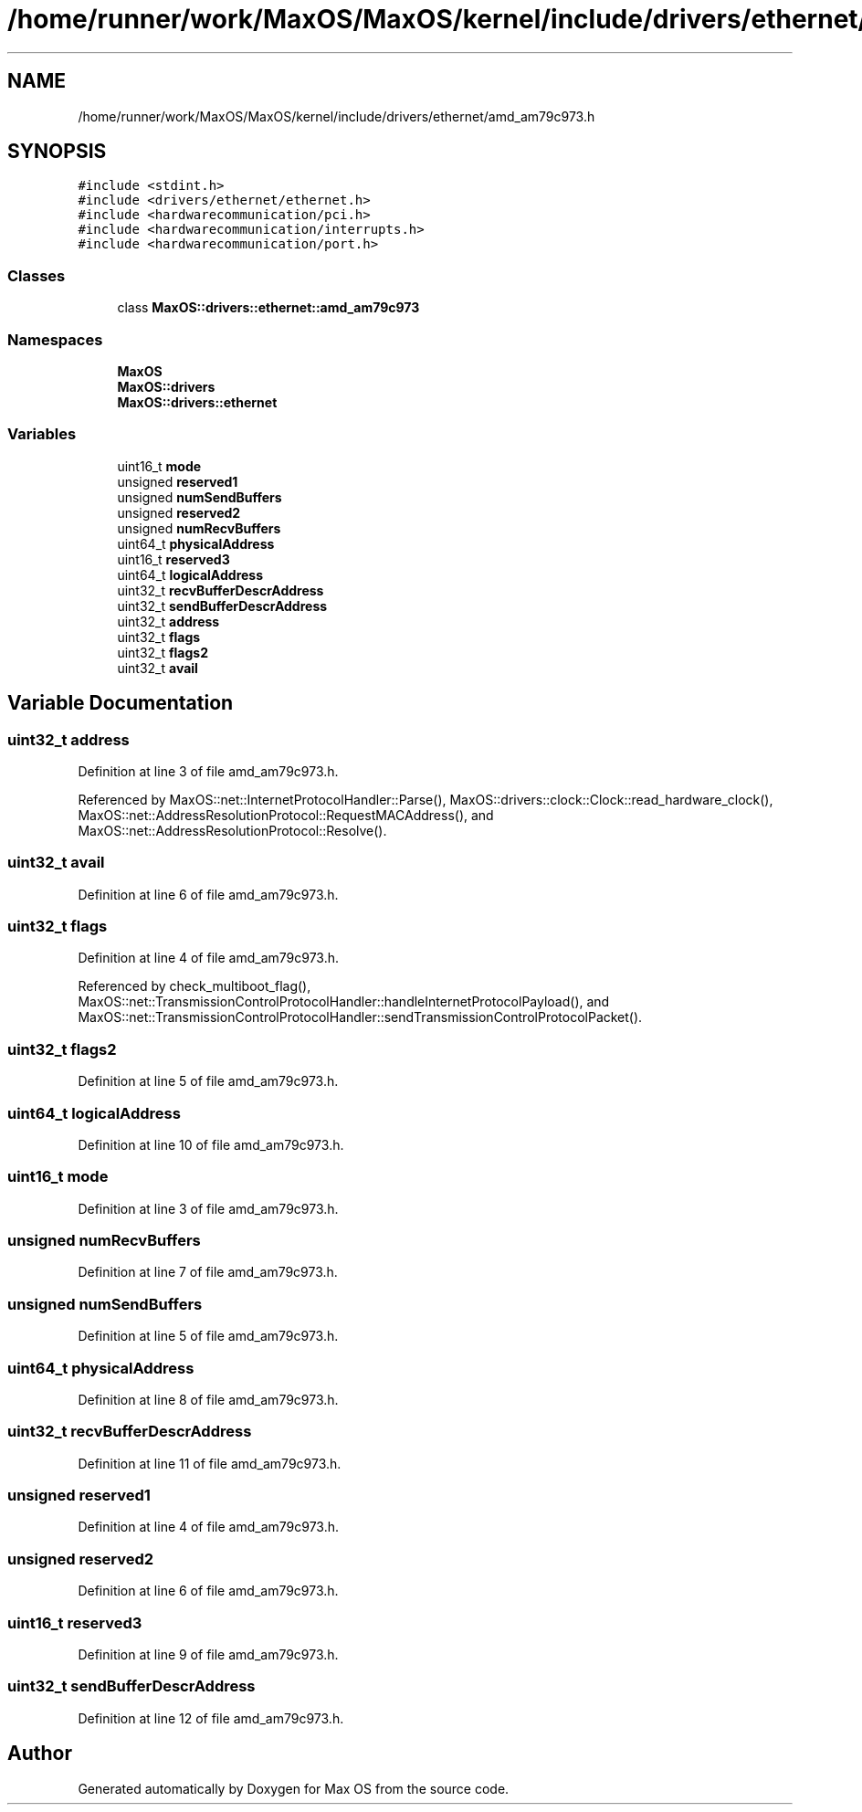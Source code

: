 .TH "/home/runner/work/MaxOS/MaxOS/kernel/include/drivers/ethernet/amd_am79c973.h" 3 "Mon Jan 15 2024" "Version 0.1" "Max OS" \" -*- nroff -*-
.ad l
.nh
.SH NAME
/home/runner/work/MaxOS/MaxOS/kernel/include/drivers/ethernet/amd_am79c973.h
.SH SYNOPSIS
.br
.PP
\fC#include <stdint\&.h>\fP
.br
\fC#include <drivers/ethernet/ethernet\&.h>\fP
.br
\fC#include <hardwarecommunication/pci\&.h>\fP
.br
\fC#include <hardwarecommunication/interrupts\&.h>\fP
.br
\fC#include <hardwarecommunication/port\&.h>\fP
.br

.SS "Classes"

.in +1c
.ti -1c
.RI "class \fBMaxOS::drivers::ethernet::amd_am79c973\fP"
.br
.in -1c
.SS "Namespaces"

.in +1c
.ti -1c
.RI " \fBMaxOS\fP"
.br
.ti -1c
.RI " \fBMaxOS::drivers\fP"
.br
.ti -1c
.RI " \fBMaxOS::drivers::ethernet\fP"
.br
.in -1c
.SS "Variables"

.in +1c
.ti -1c
.RI "uint16_t \fBmode\fP"
.br
.ti -1c
.RI "unsigned \fBreserved1\fP"
.br
.ti -1c
.RI "unsigned \fBnumSendBuffers\fP"
.br
.ti -1c
.RI "unsigned \fBreserved2\fP"
.br
.ti -1c
.RI "unsigned \fBnumRecvBuffers\fP"
.br
.ti -1c
.RI "uint64_t \fBphysicalAddress\fP"
.br
.ti -1c
.RI "uint16_t \fBreserved3\fP"
.br
.ti -1c
.RI "uint64_t \fBlogicalAddress\fP"
.br
.ti -1c
.RI "uint32_t \fBrecvBufferDescrAddress\fP"
.br
.ti -1c
.RI "uint32_t \fBsendBufferDescrAddress\fP"
.br
.ti -1c
.RI "uint32_t \fBaddress\fP"
.br
.ti -1c
.RI "uint32_t \fBflags\fP"
.br
.ti -1c
.RI "uint32_t \fBflags2\fP"
.br
.ti -1c
.RI "uint32_t \fBavail\fP"
.br
.in -1c
.SH "Variable Documentation"
.PP 
.SS "uint32_t address"

.PP
Definition at line 3 of file amd_am79c973\&.h\&.
.PP
Referenced by MaxOS::net::InternetProtocolHandler::Parse(), MaxOS::drivers::clock::Clock::read_hardware_clock(), MaxOS::net::AddressResolutionProtocol::RequestMACAddress(), and MaxOS::net::AddressResolutionProtocol::Resolve()\&.
.SS "uint32_t avail"

.PP
Definition at line 6 of file amd_am79c973\&.h\&.
.SS "uint32_t flags"

.PP
Definition at line 4 of file amd_am79c973\&.h\&.
.PP
Referenced by check_multiboot_flag(), MaxOS::net::TransmissionControlProtocolHandler::handleInternetProtocolPayload(), and MaxOS::net::TransmissionControlProtocolHandler::sendTransmissionControlProtocolPacket()\&.
.SS "uint32_t flags2"

.PP
Definition at line 5 of file amd_am79c973\&.h\&.
.SS "uint64_t logicalAddress"

.PP
Definition at line 10 of file amd_am79c973\&.h\&.
.SS "uint16_t mode"

.PP
Definition at line 3 of file amd_am79c973\&.h\&.
.SS "unsigned numRecvBuffers"

.PP
Definition at line 7 of file amd_am79c973\&.h\&.
.SS "unsigned numSendBuffers"

.PP
Definition at line 5 of file amd_am79c973\&.h\&.
.SS "uint64_t physicalAddress"

.PP
Definition at line 8 of file amd_am79c973\&.h\&.
.SS "uint32_t recvBufferDescrAddress"

.PP
Definition at line 11 of file amd_am79c973\&.h\&.
.SS "unsigned reserved1"

.PP
Definition at line 4 of file amd_am79c973\&.h\&.
.SS "unsigned reserved2"

.PP
Definition at line 6 of file amd_am79c973\&.h\&.
.SS "uint16_t reserved3"

.PP
Definition at line 9 of file amd_am79c973\&.h\&.
.SS "uint32_t sendBufferDescrAddress"

.PP
Definition at line 12 of file amd_am79c973\&.h\&.
.SH "Author"
.PP 
Generated automatically by Doxygen for Max OS from the source code\&.
